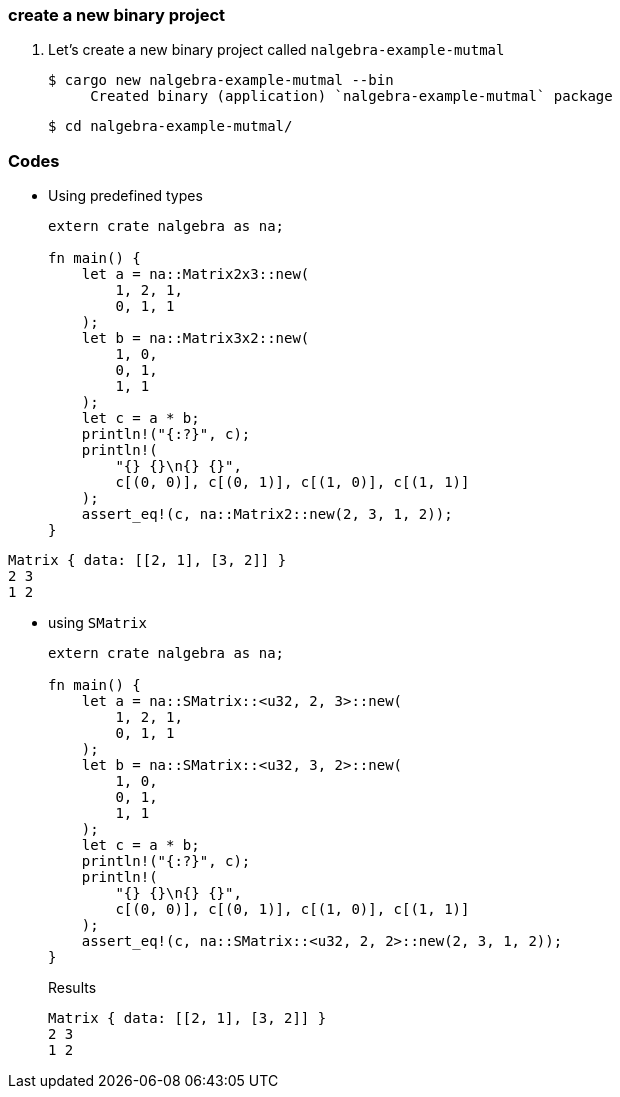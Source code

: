 === create a new binary project

. Let’s create a new binary project called `nalgebra-example-mutmal`
+
[source,console]
----
$ cargo new nalgebra-example-mutmal --bin
     Created binary (application) `nalgebra-example-mutmal` package
----
+
[source,console]
----
$ cd nalgebra-example-mutmal/
----

=== Codes

* Using predefined types
+
[source,rust]
----
extern crate nalgebra as na;

fn main() {
    let a = na::Matrix2x3::new(
        1, 2, 1,
        0, 1, 1
    );
    let b = na::Matrix3x2::new(
        1, 0,
        0, 1,
        1, 1
    );
    let c = a * b;
    println!("{:?}", c);
    println!(
        "{} {}\n{} {}",
        c[(0, 0)], c[(0, 1)], c[(1, 0)], c[(1, 1)]
    );
    assert_eq!(c, na::Matrix2::new(2, 3, 1, 2));
}
----
.Results
----
Matrix { data: [[2, 1], [3, 2]] }
2 3
1 2
----

* using `SMatrix`
+
[source,rust]
----
extern crate nalgebra as na;

fn main() {
    let a = na::SMatrix::<u32, 2, 3>::new(
        1, 2, 1,
        0, 1, 1
    );
    let b = na::SMatrix::<u32, 3, 2>::new(
        1, 0,
        0, 1,
        1, 1
    );
    let c = a * b;
    println!("{:?}", c);
    println!(
        "{} {}\n{} {}",
        c[(0, 0)], c[(0, 1)], c[(1, 0)], c[(1, 1)]
    );
    assert_eq!(c, na::SMatrix::<u32, 2, 2>::new(2, 3, 1, 2));
}
----
+
.Results
----
Matrix { data: [[2, 1], [3, 2]] }
2 3
1 2
----

